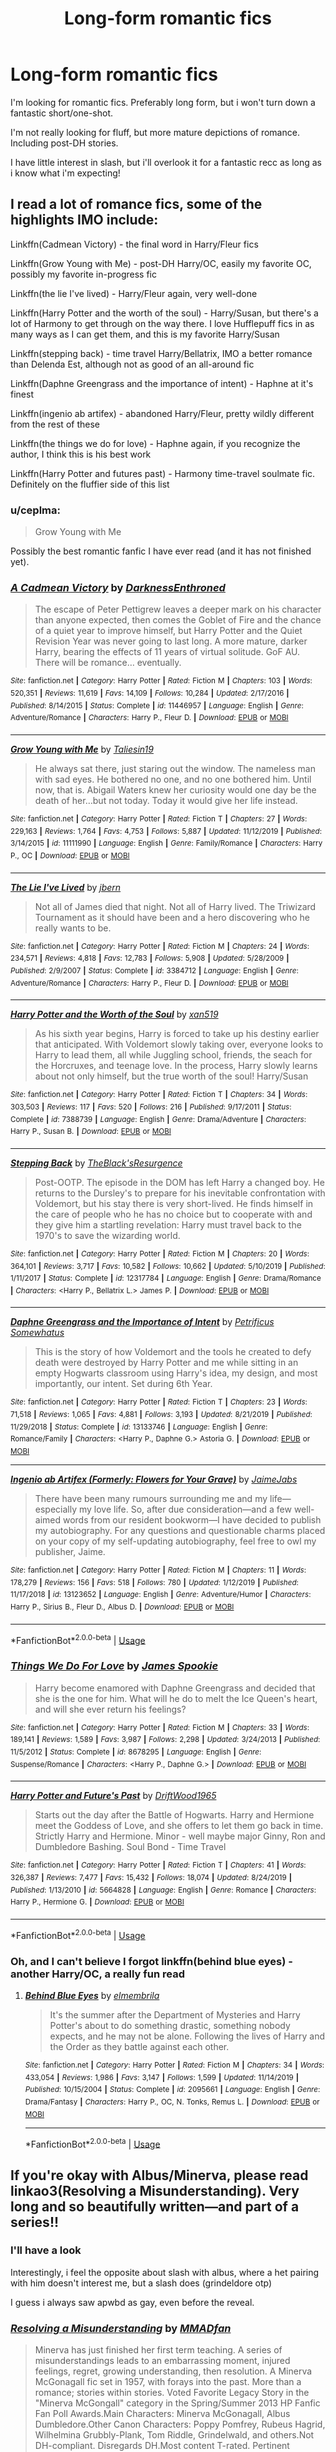 #+TITLE: Long-form romantic fics

* Long-form romantic fics
:PROPERTIES:
:Author: Saelora
:Score: 3
:DateUnix: 1591831908.0
:DateShort: 2020-Jun-11
:FlairText: Request
:END:
I'm looking for romantic fics. Preferably long form, but i won't turn down a fantastic short/one-shot.

I'm not really looking for fluff, but more mature depictions of romance. Including post-DH stories.

I have little interest in slash, but i'll overlook it for a fantastic recc as long as i know what i'm expecting!


** I read a lot of romance fics, some of the highlights IMO include:

Linkffn(Cadmean Victory) - the final word in Harry/Fleur fics

Linkffn(Grow Young with Me) - post-DH Harry/OC, easily my favorite OC, possibly my favorite in-progress fic

Linkffn(the lie I've lived) - Harry/Fleur again, very well-done

Linkffn(Harry Potter and the worth of the soul) - Harry/Susan, but there's a lot of Harmony to get through on the way there. I love Hufflepuff fics in as many ways as I can get them, and this is my favorite Harry/Susan

Linkffn(stepping back) - time travel Harry/Bellatrix, IMO a better romance than Delenda Est, although not as good of an all-around fic

Linkffn(Daphne Greengrass and the importance of intent) - Haphne at it's finest

Linkffn(ingenio ab artifex) - abandoned Harry/Fleur, pretty wildly different from the rest of these

Linkffn(the things we do for love) - Haphne again, if you recognize the author, I think this is his best work

Linkffn(Harry Potter and futures past) - Harmony time-travel soulmate fic. Definitely on the fluffier side of this list
:PROPERTIES:
:Author: kdbvols
:Score: 3
:DateUnix: 1591836430.0
:DateShort: 2020-Jun-11
:END:

*** u/ceplma:
#+begin_quote
  Grow Young with Me
#+end_quote

Possibly the best romantic fanfic I have ever read (and it has not finished yet).
:PROPERTIES:
:Author: ceplma
:Score: 3
:DateUnix: 1591868753.0
:DateShort: 2020-Jun-11
:END:


*** [[https://www.fanfiction.net/s/11446957/1/][*/A Cadmean Victory/*]] by [[https://www.fanfiction.net/u/7037477/DarknessEnthroned][/DarknessEnthroned/]]

#+begin_quote
  The escape of Peter Pettigrew leaves a deeper mark on his character than anyone expected, then comes the Goblet of Fire and the chance of a quiet year to improve himself, but Harry Potter and the Quiet Revision Year was never going to last long. A more mature, darker Harry, bearing the effects of 11 years of virtual solitude. GoF AU. There will be romance... eventually.
#+end_quote

^{/Site/:} ^{fanfiction.net} ^{*|*} ^{/Category/:} ^{Harry} ^{Potter} ^{*|*} ^{/Rated/:} ^{Fiction} ^{M} ^{*|*} ^{/Chapters/:} ^{103} ^{*|*} ^{/Words/:} ^{520,351} ^{*|*} ^{/Reviews/:} ^{11,619} ^{*|*} ^{/Favs/:} ^{14,109} ^{*|*} ^{/Follows/:} ^{10,284} ^{*|*} ^{/Updated/:} ^{2/17/2016} ^{*|*} ^{/Published/:} ^{8/14/2015} ^{*|*} ^{/Status/:} ^{Complete} ^{*|*} ^{/id/:} ^{11446957} ^{*|*} ^{/Language/:} ^{English} ^{*|*} ^{/Genre/:} ^{Adventure/Romance} ^{*|*} ^{/Characters/:} ^{Harry} ^{P.,} ^{Fleur} ^{D.} ^{*|*} ^{/Download/:} ^{[[http://www.ff2ebook.com/old/ffn-bot/index.php?id=11446957&source=ff&filetype=epub][EPUB]]} ^{or} ^{[[http://www.ff2ebook.com/old/ffn-bot/index.php?id=11446957&source=ff&filetype=mobi][MOBI]]}

--------------

[[https://www.fanfiction.net/s/11111990/1/][*/Grow Young with Me/*]] by [[https://www.fanfiction.net/u/997444/Taliesin19][/Taliesin19/]]

#+begin_quote
  He always sat there, just staring out the window. The nameless man with sad eyes. He bothered no one, and no one bothered him. Until now, that is. Abigail Waters knew her curiosity would one day be the death of her...but not today. Today it would give her life instead.
#+end_quote

^{/Site/:} ^{fanfiction.net} ^{*|*} ^{/Category/:} ^{Harry} ^{Potter} ^{*|*} ^{/Rated/:} ^{Fiction} ^{T} ^{*|*} ^{/Chapters/:} ^{27} ^{*|*} ^{/Words/:} ^{229,163} ^{*|*} ^{/Reviews/:} ^{1,764} ^{*|*} ^{/Favs/:} ^{4,753} ^{*|*} ^{/Follows/:} ^{5,887} ^{*|*} ^{/Updated/:} ^{11/12/2019} ^{*|*} ^{/Published/:} ^{3/14/2015} ^{*|*} ^{/id/:} ^{11111990} ^{*|*} ^{/Language/:} ^{English} ^{*|*} ^{/Genre/:} ^{Family/Romance} ^{*|*} ^{/Characters/:} ^{Harry} ^{P.,} ^{OC} ^{*|*} ^{/Download/:} ^{[[http://www.ff2ebook.com/old/ffn-bot/index.php?id=11111990&source=ff&filetype=epub][EPUB]]} ^{or} ^{[[http://www.ff2ebook.com/old/ffn-bot/index.php?id=11111990&source=ff&filetype=mobi][MOBI]]}

--------------

[[https://www.fanfiction.net/s/3384712/1/][*/The Lie I've Lived/*]] by [[https://www.fanfiction.net/u/940359/jbern][/jbern/]]

#+begin_quote
  Not all of James died that night. Not all of Harry lived. The Triwizard Tournament as it should have been and a hero discovering who he really wants to be.
#+end_quote

^{/Site/:} ^{fanfiction.net} ^{*|*} ^{/Category/:} ^{Harry} ^{Potter} ^{*|*} ^{/Rated/:} ^{Fiction} ^{M} ^{*|*} ^{/Chapters/:} ^{24} ^{*|*} ^{/Words/:} ^{234,571} ^{*|*} ^{/Reviews/:} ^{4,818} ^{*|*} ^{/Favs/:} ^{12,783} ^{*|*} ^{/Follows/:} ^{5,908} ^{*|*} ^{/Updated/:} ^{5/28/2009} ^{*|*} ^{/Published/:} ^{2/9/2007} ^{*|*} ^{/Status/:} ^{Complete} ^{*|*} ^{/id/:} ^{3384712} ^{*|*} ^{/Language/:} ^{English} ^{*|*} ^{/Genre/:} ^{Adventure/Romance} ^{*|*} ^{/Characters/:} ^{Harry} ^{P.,} ^{Fleur} ^{D.} ^{*|*} ^{/Download/:} ^{[[http://www.ff2ebook.com/old/ffn-bot/index.php?id=3384712&source=ff&filetype=epub][EPUB]]} ^{or} ^{[[http://www.ff2ebook.com/old/ffn-bot/index.php?id=3384712&source=ff&filetype=mobi][MOBI]]}

--------------

[[https://www.fanfiction.net/s/7388739/1/][*/Harry Potter and the Worth of the Soul/*]] by [[https://www.fanfiction.net/u/3249235/xan519][/xan519/]]

#+begin_quote
  As his sixth year begins, Harry is forced to take up his destiny earlier that anticipated. With Voldemort slowly taking over, everyone looks to Harry to lead them, all while Juggling school, friends, the seach for the Horcruxes, and teenage love. In the process, Harry slowly learns about not only himself, but the true worth of the soul! Harry/Susan
#+end_quote

^{/Site/:} ^{fanfiction.net} ^{*|*} ^{/Category/:} ^{Harry} ^{Potter} ^{*|*} ^{/Rated/:} ^{Fiction} ^{T} ^{*|*} ^{/Chapters/:} ^{34} ^{*|*} ^{/Words/:} ^{303,503} ^{*|*} ^{/Reviews/:} ^{117} ^{*|*} ^{/Favs/:} ^{520} ^{*|*} ^{/Follows/:} ^{216} ^{*|*} ^{/Published/:} ^{9/17/2011} ^{*|*} ^{/Status/:} ^{Complete} ^{*|*} ^{/id/:} ^{7388739} ^{*|*} ^{/Language/:} ^{English} ^{*|*} ^{/Genre/:} ^{Drama/Adventure} ^{*|*} ^{/Characters/:} ^{Harry} ^{P.,} ^{Susan} ^{B.} ^{*|*} ^{/Download/:} ^{[[http://www.ff2ebook.com/old/ffn-bot/index.php?id=7388739&source=ff&filetype=epub][EPUB]]} ^{or} ^{[[http://www.ff2ebook.com/old/ffn-bot/index.php?id=7388739&source=ff&filetype=mobi][MOBI]]}

--------------

[[https://www.fanfiction.net/s/12317784/1/][*/Stepping Back/*]] by [[https://www.fanfiction.net/u/8024050/TheBlack-sResurgence][/TheBlack'sResurgence/]]

#+begin_quote
  Post-OOTP. The episode in the DOM has left Harry a changed boy. He returns to the Dursley's to prepare for his inevitable confrontation with Voldemort, but his stay there is very short-lived. He finds himself in the care of people who he has no choice but to cooperate with and they give him a startling revelation: Harry must travel back to the 1970's to save the wizarding world.
#+end_quote

^{/Site/:} ^{fanfiction.net} ^{*|*} ^{/Category/:} ^{Harry} ^{Potter} ^{*|*} ^{/Rated/:} ^{Fiction} ^{M} ^{*|*} ^{/Chapters/:} ^{20} ^{*|*} ^{/Words/:} ^{364,101} ^{*|*} ^{/Reviews/:} ^{3,717} ^{*|*} ^{/Favs/:} ^{10,582} ^{*|*} ^{/Follows/:} ^{10,662} ^{*|*} ^{/Updated/:} ^{5/10/2019} ^{*|*} ^{/Published/:} ^{1/11/2017} ^{*|*} ^{/Status/:} ^{Complete} ^{*|*} ^{/id/:} ^{12317784} ^{*|*} ^{/Language/:} ^{English} ^{*|*} ^{/Genre/:} ^{Drama/Romance} ^{*|*} ^{/Characters/:} ^{<Harry} ^{P.,} ^{Bellatrix} ^{L.>} ^{James} ^{P.} ^{*|*} ^{/Download/:} ^{[[http://www.ff2ebook.com/old/ffn-bot/index.php?id=12317784&source=ff&filetype=epub][EPUB]]} ^{or} ^{[[http://www.ff2ebook.com/old/ffn-bot/index.php?id=12317784&source=ff&filetype=mobi][MOBI]]}

--------------

[[https://www.fanfiction.net/s/13133746/1/][*/Daphne Greengrass and the Importance of Intent/*]] by [[https://www.fanfiction.net/u/11491751/Petrificus-Somewhatus][/Petrificus Somewhatus/]]

#+begin_quote
  This is the story of how Voldemort and the tools he created to defy death were destroyed by Harry Potter and me while sitting in an empty Hogwarts classroom using Harry's idea, my design, and most importantly, our intent. Set during 6th Year.
#+end_quote

^{/Site/:} ^{fanfiction.net} ^{*|*} ^{/Category/:} ^{Harry} ^{Potter} ^{*|*} ^{/Rated/:} ^{Fiction} ^{T} ^{*|*} ^{/Chapters/:} ^{23} ^{*|*} ^{/Words/:} ^{71,518} ^{*|*} ^{/Reviews/:} ^{1,065} ^{*|*} ^{/Favs/:} ^{4,881} ^{*|*} ^{/Follows/:} ^{3,193} ^{*|*} ^{/Updated/:} ^{8/21/2019} ^{*|*} ^{/Published/:} ^{11/29/2018} ^{*|*} ^{/Status/:} ^{Complete} ^{*|*} ^{/id/:} ^{13133746} ^{*|*} ^{/Language/:} ^{English} ^{*|*} ^{/Genre/:} ^{Romance/Family} ^{*|*} ^{/Characters/:} ^{<Harry} ^{P.,} ^{Daphne} ^{G.>} ^{Astoria} ^{G.} ^{*|*} ^{/Download/:} ^{[[http://www.ff2ebook.com/old/ffn-bot/index.php?id=13133746&source=ff&filetype=epub][EPUB]]} ^{or} ^{[[http://www.ff2ebook.com/old/ffn-bot/index.php?id=13133746&source=ff&filetype=mobi][MOBI]]}

--------------

[[https://www.fanfiction.net/s/13123652/1/][*/Ingenio ab Artifex (Formerly: Flowers for Your Grave)/*]] by [[https://www.fanfiction.net/u/7221605/JaimeJabs][/JaimeJabs/]]

#+begin_quote
  There have been many rumours surrounding me and my life---especially my love life. So, after due consideration---and a few well-aimed words from our resident bookworm---I have decided to publish my autobiography. For any questions and questionable charms placed on your copy of my self-updating autobiography, feel free to owl my publisher, Jaime.
#+end_quote

^{/Site/:} ^{fanfiction.net} ^{*|*} ^{/Category/:} ^{Harry} ^{Potter} ^{*|*} ^{/Rated/:} ^{Fiction} ^{M} ^{*|*} ^{/Chapters/:} ^{11} ^{*|*} ^{/Words/:} ^{178,279} ^{*|*} ^{/Reviews/:} ^{156} ^{*|*} ^{/Favs/:} ^{518} ^{*|*} ^{/Follows/:} ^{780} ^{*|*} ^{/Updated/:} ^{1/12/2019} ^{*|*} ^{/Published/:} ^{11/17/2018} ^{*|*} ^{/id/:} ^{13123652} ^{*|*} ^{/Language/:} ^{English} ^{*|*} ^{/Genre/:} ^{Adventure/Humor} ^{*|*} ^{/Characters/:} ^{Harry} ^{P.,} ^{Sirius} ^{B.,} ^{Fleur} ^{D.,} ^{Albus} ^{D.} ^{*|*} ^{/Download/:} ^{[[http://www.ff2ebook.com/old/ffn-bot/index.php?id=13123652&source=ff&filetype=epub][EPUB]]} ^{or} ^{[[http://www.ff2ebook.com/old/ffn-bot/index.php?id=13123652&source=ff&filetype=mobi][MOBI]]}

--------------

*FanfictionBot*^{2.0.0-beta} | [[https://github.com/tusing/reddit-ffn-bot/wiki/Usage][Usage]]
:PROPERTIES:
:Author: FanfictionBot
:Score: 1
:DateUnix: 1591836486.0
:DateShort: 2020-Jun-11
:END:


*** [[https://www.fanfiction.net/s/8678295/1/][*/Things We Do For Love/*]] by [[https://www.fanfiction.net/u/649126/James-Spookie][/James Spookie/]]

#+begin_quote
  Harry become enamored with Daphne Greengrass and decided that she is the one for him. What will he do to melt the Ice Queen's heart, and will she ever return his feelings?
#+end_quote

^{/Site/:} ^{fanfiction.net} ^{*|*} ^{/Category/:} ^{Harry} ^{Potter} ^{*|*} ^{/Rated/:} ^{Fiction} ^{M} ^{*|*} ^{/Chapters/:} ^{33} ^{*|*} ^{/Words/:} ^{189,141} ^{*|*} ^{/Reviews/:} ^{1,589} ^{*|*} ^{/Favs/:} ^{3,987} ^{*|*} ^{/Follows/:} ^{2,298} ^{*|*} ^{/Updated/:} ^{3/24/2013} ^{*|*} ^{/Published/:} ^{11/5/2012} ^{*|*} ^{/Status/:} ^{Complete} ^{*|*} ^{/id/:} ^{8678295} ^{*|*} ^{/Language/:} ^{English} ^{*|*} ^{/Genre/:} ^{Suspense/Romance} ^{*|*} ^{/Characters/:} ^{<Harry} ^{P.,} ^{Daphne} ^{G.>} ^{*|*} ^{/Download/:} ^{[[http://www.ff2ebook.com/old/ffn-bot/index.php?id=8678295&source=ff&filetype=epub][EPUB]]} ^{or} ^{[[http://www.ff2ebook.com/old/ffn-bot/index.php?id=8678295&source=ff&filetype=mobi][MOBI]]}

--------------

[[https://www.fanfiction.net/s/5664828/1/][*/Harry Potter and Future's Past/*]] by [[https://www.fanfiction.net/u/2036266/DriftWood1965][/DriftWood1965/]]

#+begin_quote
  Starts out the day after the Battle of Hogwarts. Harry and Hermione meet the Goddess of Love, and she offers to let them go back in time. Strictly Harry and Hermione. Minor - well maybe major Ginny, Ron and Dumbledore Bashing. Soul Bond - Time Travel
#+end_quote

^{/Site/:} ^{fanfiction.net} ^{*|*} ^{/Category/:} ^{Harry} ^{Potter} ^{*|*} ^{/Rated/:} ^{Fiction} ^{T} ^{*|*} ^{/Chapters/:} ^{41} ^{*|*} ^{/Words/:} ^{326,387} ^{*|*} ^{/Reviews/:} ^{7,477} ^{*|*} ^{/Favs/:} ^{15,432} ^{*|*} ^{/Follows/:} ^{18,074} ^{*|*} ^{/Updated/:} ^{8/24/2019} ^{*|*} ^{/Published/:} ^{1/13/2010} ^{*|*} ^{/id/:} ^{5664828} ^{*|*} ^{/Language/:} ^{English} ^{*|*} ^{/Genre/:} ^{Romance} ^{*|*} ^{/Characters/:} ^{Harry} ^{P.,} ^{Hermione} ^{G.} ^{*|*} ^{/Download/:} ^{[[http://www.ff2ebook.com/old/ffn-bot/index.php?id=5664828&source=ff&filetype=epub][EPUB]]} ^{or} ^{[[http://www.ff2ebook.com/old/ffn-bot/index.php?id=5664828&source=ff&filetype=mobi][MOBI]]}

--------------

*FanfictionBot*^{2.0.0-beta} | [[https://github.com/tusing/reddit-ffn-bot/wiki/Usage][Usage]]
:PROPERTIES:
:Author: FanfictionBot
:Score: 1
:DateUnix: 1591836500.0
:DateShort: 2020-Jun-11
:END:


*** Oh, and I can't believe I forgot linkffn(behind blue eyes) - another Harry/OC, a really fun read
:PROPERTIES:
:Author: kdbvols
:Score: 1
:DateUnix: 1591837195.0
:DateShort: 2020-Jun-11
:END:

**** [[https://www.fanfiction.net/s/2095661/1/][*/Behind Blue Eyes/*]] by [[https://www.fanfiction.net/u/260132/elmembrila][/elmembrila/]]

#+begin_quote
  It's the summer after the Department of Mysteries and Harry Potter's about to do something drastic, something nobody expects, and he may not be alone. Following the lives of Harry and the Order as they battle against each other.
#+end_quote

^{/Site/:} ^{fanfiction.net} ^{*|*} ^{/Category/:} ^{Harry} ^{Potter} ^{*|*} ^{/Rated/:} ^{Fiction} ^{M} ^{*|*} ^{/Chapters/:} ^{34} ^{*|*} ^{/Words/:} ^{433,054} ^{*|*} ^{/Reviews/:} ^{1,986} ^{*|*} ^{/Favs/:} ^{3,147} ^{*|*} ^{/Follows/:} ^{1,599} ^{*|*} ^{/Updated/:} ^{11/14/2019} ^{*|*} ^{/Published/:} ^{10/15/2004} ^{*|*} ^{/Status/:} ^{Complete} ^{*|*} ^{/id/:} ^{2095661} ^{*|*} ^{/Language/:} ^{English} ^{*|*} ^{/Genre/:} ^{Drama/Fantasy} ^{*|*} ^{/Characters/:} ^{Harry} ^{P.,} ^{OC,} ^{N.} ^{Tonks,} ^{Remus} ^{L.} ^{*|*} ^{/Download/:} ^{[[http://www.ff2ebook.com/old/ffn-bot/index.php?id=2095661&source=ff&filetype=epub][EPUB]]} ^{or} ^{[[http://www.ff2ebook.com/old/ffn-bot/index.php?id=2095661&source=ff&filetype=mobi][MOBI]]}

--------------

*FanfictionBot*^{2.0.0-beta} | [[https://github.com/tusing/reddit-ffn-bot/wiki/Usage][Usage]]
:PROPERTIES:
:Author: FanfictionBot
:Score: 1
:DateUnix: 1591837223.0
:DateShort: 2020-Jun-11
:END:


** If you're okay with Albus/Minerva, please read linkao3(Resolving a Misunderstanding). Very long and so beautifully written---and part of a series!!
:PROPERTIES:
:Author: onherwayrejoicing
:Score: 2
:DateUnix: 1591832563.0
:DateShort: 2020-Jun-11
:END:

*** I'll have a look

Interestingly, i feel the opposite about slash with albus, where a het pairing with him doesn't interest me, but a slash does (grindeldore otp)

I guess i always saw apwbd as gay, even before the reveal.
:PROPERTIES:
:Author: Saelora
:Score: 4
:DateUnix: 1591832685.0
:DateShort: 2020-Jun-11
:END:


*** [[https://archiveofourown.org/works/687710][*/Resolving a Misunderstanding/*]] by [[https://www.archiveofourown.org/users/MMADfan/pseuds/MMADfan][/MMADfan/]]

#+begin_quote
  Minerva has just finished her first term teaching. A series of misunderstandings leads to an embarrassing moment, injured feelings, regret, growing understanding, then resolution. A Minerva McGonagall fic set in 1957, with forays into the past. More than a romance; stories within stories. Voted Favorite Legacy Story in the "Minerva McGongall" category in the Spring/Summer 2013 HP Fanfic Fan Poll Awards.Main Characters: Minerva McGonagall, Albus Dumbledore.Other Canon Characters: Poppy Pomfrey, Rubeus Hagrid, Wilhelmina Grubbly-Plank, Tom Riddle, Grindelwald, and others.Not DH-compliant. Disregards DH.Most content T-rated. Pertinent warnings appear in individual chapter notes. See individual chapter summaries for characters appearing in that chapter.Resolving a Misunderstanding was selected to be a featured story on the Petulant Poetess during January 2008 and was a featured story on Sycophant Hex Lumos in May 2007.
#+end_quote

^{/Site/:} ^{Archive} ^{of} ^{Our} ^{Own} ^{*|*} ^{/Fandom/:} ^{Harry} ^{Potter} ^{-} ^{J.} ^{K.} ^{Rowling} ^{*|*} ^{/Published/:} ^{2013-02-17} ^{*|*} ^{/Completed/:} ^{2013-04-13} ^{*|*} ^{/Words/:} ^{877737} ^{*|*} ^{/Chapters/:} ^{141/141} ^{*|*} ^{/Comments/:} ^{24} ^{*|*} ^{/Kudos/:} ^{167} ^{*|*} ^{/Bookmarks/:} ^{24} ^{*|*} ^{/Hits/:} ^{7442} ^{*|*} ^{/ID/:} ^{687710} ^{*|*} ^{/Download/:} ^{[[https://archiveofourown.org/downloads/687710/Resolving%20a.epub?updated_at=1387583771][EPUB]]} ^{or} ^{[[https://archiveofourown.org/downloads/687710/Resolving%20a.mobi?updated_at=1387583771][MOBI]]}

--------------

*FanfictionBot*^{2.0.0-beta} | [[https://github.com/tusing/reddit-ffn-bot/wiki/Usage][Usage]]
:PROPERTIES:
:Author: FanfictionBot
:Score: 1
:DateUnix: 1591832575.0
:DateShort: 2020-Jun-11
:END:


** Linkffn(inspite of obstinate men)

Linkffn(inspite of appearances)

Harry fleur very slow burn romance the don actual start the romance until the end of obstinate men. No love at first site or veela mate cliches. Appearances isnt finished I'm hoping he comes back to it soon but hes one of those authors that if you ask when its gonna be updated it puts him off writing more for it for a while.
:PROPERTIES:
:Author: Aniki356
:Score: 2
:DateUnix: 1591833469.0
:DateShort: 2020-Jun-11
:END:

*** Honestly, i feel the same.

((I'm a shit writer, but i work on software projects). And when people demanded updates i always took a break (and if code was ready for deploy, i'd put a month-long wait on it))

That said, i love harry/fleur! Especially without the usual cliche's! So i'm excited to read this!
:PROPERTIES:
:Author: Saelora
:Score: 2
:DateUnix: 1591833675.0
:DateShort: 2020-Jun-11
:END:

**** I just love seeing non smut/harem harry/fleur. Cliche or not.
:PROPERTIES:
:Author: Aniki356
:Score: 2
:DateUnix: 1591833760.0
:DateShort: 2020-Jun-11
:END:

***** That too! The best h/f fics are the ones that give harry a mature outlook without being edgy “mature” in the sense of a 14 year old writing what they think is mature!
:PROPERTIES:
:Author: Saelora
:Score: 1
:DateUnix: 1591833851.0
:DateShort: 2020-Jun-11
:END:

****** Indont mind smut in general but at least make it well written. I read one once that used the phrase sweet teen ass so many time a drinking game of it would be deadly
:PROPERTIES:
:Author: Aniki356
:Score: 2
:DateUnix: 1591834071.0
:DateShort: 2020-Jun-11
:END:

******* Yeah! I enjoy smutty stories, as long as i'm in the right mood, but mostly wha ti want is well-written! Wich is so damn hard to find. Especially when paired with smut when i'm in the mood for such. I often find myself going outside fanfic when i'm looking for such, as most smutty fanfic reads like a 14 year old “insert tab a in slot b” wish fulfilment.
:PROPERTIES:
:Author: Saelora
:Score: 1
:DateUnix: 1591834323.0
:DateShort: 2020-Jun-11
:END:

******** Try stuff by red_jacobson on ao3 if you want well written smut. He does a good job of mixing plot and sex

[[https://archiveofourown.org/users/red_jacobson/pseuds/red_jacobson]]
:PROPERTIES:
:Author: Aniki356
:Score: 2
:DateUnix: 1591834453.0
:DateShort: 2020-Jun-11
:END:

********* Ooh! Thanks for the rec! I'll keep it bookmarked for when i'm in that mood. 😏
:PROPERTIES:
:Author: Saelora
:Score: 1
:DateUnix: 1591834553.0
:DateShort: 2020-Jun-11
:END:


****** If you aren't a fan of edgy, don't read Cadmean Vicory. It's so cringe edgy that it's become a meme. I couldn't even finish it. I would recommend Hope and Healing though if you are a Harry/Fleur fan.

[[https://archiveofourown.org/works/13855500/chapters/31870299]]
:PROPERTIES:
:Author: BlazorkAtWork
:Score: 2
:DateUnix: 1591895585.0
:DateShort: 2020-Jun-11
:END:


*** [[https://www.fanfiction.net/s/11287688/1/][*/In Spite of Obstinate Men/*]] by [[https://www.fanfiction.net/u/6716408/Quatermass][/Quatermass/]]

#+begin_quote
  When Sirius Black escaped Azkaban, Minister of Magic Cornelius Fudge sent for the Dementors to search for him. Dumbledore and Amelia Bones send for Mr H Delacour, former French Auror and consulting detective. Meeting Harry Potter by chance on the Knight Bus, Delacour, his wife, and his daughters are soon entangled with the story of the Boy Who Lived, and the truth about Sirius...
#+end_quote

^{/Site/:} ^{fanfiction.net} ^{*|*} ^{/Category/:} ^{Harry} ^{Potter} ^{*|*} ^{/Rated/:} ^{Fiction} ^{T} ^{*|*} ^{/Chapters/:} ^{20} ^{*|*} ^{/Words/:} ^{61,384} ^{*|*} ^{/Reviews/:} ^{603} ^{*|*} ^{/Favs/:} ^{2,610} ^{*|*} ^{/Follows/:} ^{2,239} ^{*|*} ^{/Updated/:} ^{11/20/2015} ^{*|*} ^{/Published/:} ^{6/2/2015} ^{*|*} ^{/Status/:} ^{Complete} ^{*|*} ^{/id/:} ^{11287688} ^{*|*} ^{/Language/:} ^{English} ^{*|*} ^{/Genre/:} ^{Drama/Romance} ^{*|*} ^{/Characters/:} ^{<Harry} ^{P.,} ^{Fleur} ^{D.>} ^{*|*} ^{/Download/:} ^{[[http://www.ff2ebook.com/old/ffn-bot/index.php?id=11287688&source=ff&filetype=epub][EPUB]]} ^{or} ^{[[http://www.ff2ebook.com/old/ffn-bot/index.php?id=11287688&source=ff&filetype=mobi][MOBI]]}

--------------

[[https://www.fanfiction.net/s/11624519/1/][*/In Spite of Appearances (In Spite of Obstinate Men sequel)/*]] by [[https://www.fanfiction.net/u/6716408/Quatermass][/Quatermass/]]

#+begin_quote
  Last year, a chance encounter brought together Harry Potter and Fleur Delacour, while her father exonerated Sirius Black. Now, events at Hogwarts will test friendships old and new, as Voldemort conspires to make Harry the Fourth Champion of the Tri-Wizard Tournament. It's a race against time as Harry's allies work to hunt down Voldemort's darkest secrets...but will it be enough?
#+end_quote

^{/Site/:} ^{fanfiction.net} ^{*|*} ^{/Category/:} ^{Harry} ^{Potter} ^{*|*} ^{/Rated/:} ^{Fiction} ^{T} ^{*|*} ^{/Chapters/:} ^{22} ^{*|*} ^{/Words/:} ^{58,267} ^{*|*} ^{/Reviews/:} ^{468} ^{*|*} ^{/Favs/:} ^{1,735} ^{*|*} ^{/Follows/:} ^{2,505} ^{*|*} ^{/Updated/:} ^{8/10/2018} ^{*|*} ^{/Published/:} ^{11/20/2015} ^{*|*} ^{/id/:} ^{11624519} ^{*|*} ^{/Language/:} ^{English} ^{*|*} ^{/Genre/:} ^{Romance/Drama} ^{*|*} ^{/Characters/:} ^{<Harry} ^{P.,} ^{Fleur} ^{D.>} ^{Sirius} ^{B.,} ^{Albus} ^{D.} ^{*|*} ^{/Download/:} ^{[[http://www.ff2ebook.com/old/ffn-bot/index.php?id=11624519&source=ff&filetype=epub][EPUB]]} ^{or} ^{[[http://www.ff2ebook.com/old/ffn-bot/index.php?id=11624519&source=ff&filetype=mobi][MOBI]]}

--------------

*FanfictionBot*^{2.0.0-beta} | [[https://github.com/tusing/reddit-ffn-bot/wiki/Usage][Usage]]
:PROPERTIES:
:Author: FanfictionBot
:Score: 1
:DateUnix: 1591833518.0
:DateShort: 2020-Jun-11
:END:
